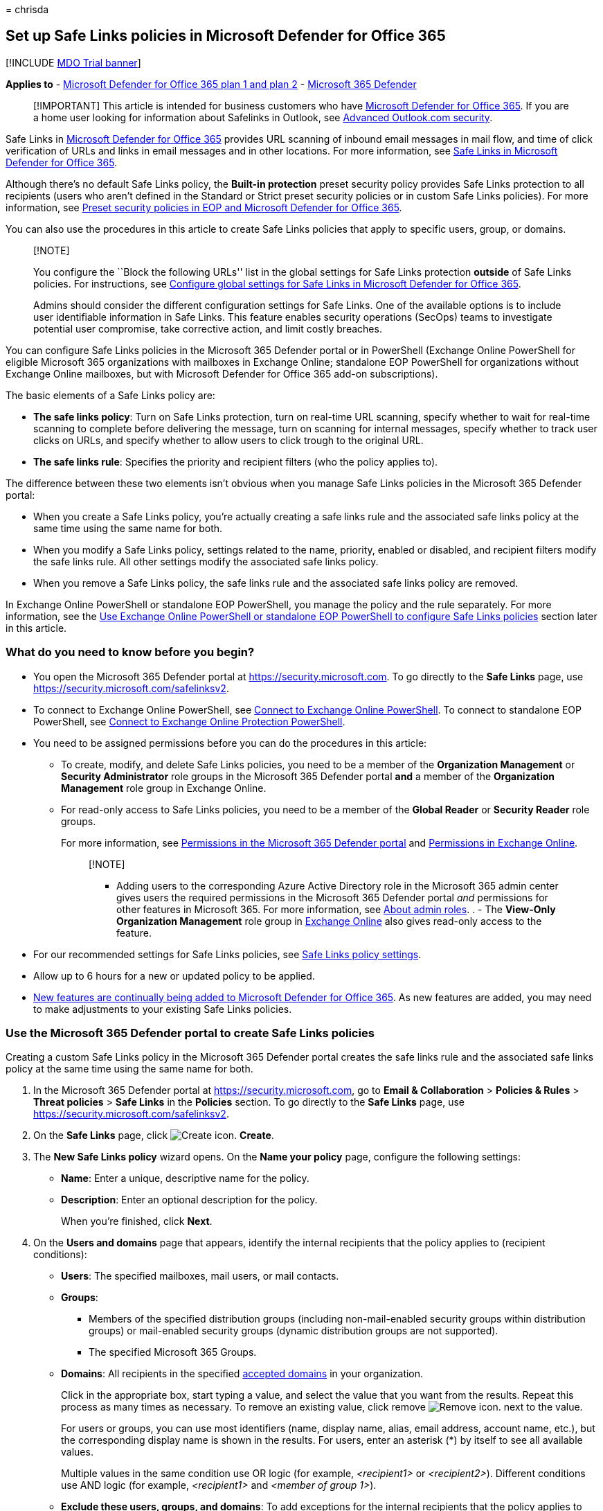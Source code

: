 = 
chrisda

== Set up Safe Links policies in Microsoft Defender for Office 365

{empty}[!INCLUDE link:../includes/mdo-trial-banner.md[MDO Trial banner]]

*Applies to* - link:defender-for-office-365.md[Microsoft Defender for
Office 365 plan 1 and plan 2] -
link:../defender/microsoft-365-defender.md[Microsoft 365 Defender]

____
[!IMPORTANT] This article is intended for business customers who have
link:defender-for-office-365.md[Microsoft Defender for Office 365]. If
you are a home user looking for information about Safelinks in Outlook,
see
https://support.microsoft.com/office/882d2243-eab9-4545-a58a-b36fee4a46e2[Advanced
Outlook.com security].
____

Safe Links in link:defender-for-office-365.md[Microsoft Defender for
Office 365] provides URL scanning of inbound email messages in mail
flow, and time of click verification of URLs and links in email messages
and in other locations. For more information, see
link:safe-links-about.md[Safe Links in Microsoft Defender for Office
365].

Although there’s no default Safe Links policy, the *Built-in protection*
preset security policy provides Safe Links protection to all recipients
(users who aren’t defined in the Standard or Strict preset security
policies or in custom Safe Links policies). For more information, see
link:preset-security-policies.md[Preset security policies in EOP and
Microsoft Defender for Office 365].

You can also use the procedures in this article to create Safe Links
policies that apply to specific users, group, or domains.

____
{empty}[!NOTE]

You configure the ``Block the following URLs'' list in the global
settings for Safe Links protection *outside* of Safe Links policies. For
instructions, see
link:safe-links-policies-global-settings-configure.md[Configure global
settings for Safe Links in Microsoft Defender for Office 365].

Admins should consider the different configuration settings for Safe
Links. One of the available options is to include user identifiable
information in Safe Links. This feature enables security operations
(SecOps) teams to investigate potential user compromise, take corrective
action, and limit costly breaches.
____

You can configure Safe Links policies in the Microsoft 365 Defender
portal or in PowerShell (Exchange Online PowerShell for eligible
Microsoft 365 organizations with mailboxes in Exchange Online;
standalone EOP PowerShell for organizations without Exchange Online
mailboxes, but with Microsoft Defender for Office 365 add-on
subscriptions).

The basic elements of a Safe Links policy are:

* *The safe links policy*: Turn on Safe Links protection, turn on
real-time URL scanning, specify whether to wait for real-time scanning
to complete before delivering the message, turn on scanning for internal
messages, specify whether to track user clicks on URLs, and specify
whether to allow users to click trough to the original URL.
* *The safe links rule*: Specifies the priority and recipient filters
(who the policy applies to).

The difference between these two elements isn’t obvious when you manage
Safe Links policies in the Microsoft 365 Defender portal:

* When you create a Safe Links policy, you’re actually creating a safe
links rule and the associated safe links policy at the same time using
the same name for both.
* When you modify a Safe Links policy, settings related to the name,
priority, enabled or disabled, and recipient filters modify the safe
links rule. All other settings modify the associated safe links policy.
* When you remove a Safe Links policy, the safe links rule and the
associated safe links policy are removed.

In Exchange Online PowerShell or standalone EOP PowerShell, you manage
the policy and the rule separately. For more information, see the
link:#use-exchange-online-powershell-or-standalone-eop-powershell-to-configure-safe-links-policies[Use
Exchange Online PowerShell or standalone EOP PowerShell to configure
Safe Links policies] section later in this article.

=== What do you need to know before you begin?

* You open the Microsoft 365 Defender portal at
https://security.microsoft.com. To go directly to the *Safe Links* page,
use https://security.microsoft.com/safelinksv2.
* To connect to Exchange Online PowerShell, see
link:/powershell/exchange/connect-to-exchange-online-powershell[Connect
to Exchange Online PowerShell]. To connect to standalone EOP PowerShell,
see
link:/powershell/exchange/connect-to-exchange-online-protection-powershell[Connect
to Exchange Online Protection PowerShell].
* You need to be assigned permissions before you can do the procedures
in this article:
** To create, modify, and delete Safe Links policies, you need to be a
member of the *Organization Management* or *Security Administrator* role
groups in the Microsoft 365 Defender portal *and* a member of the
*Organization Management* role group in Exchange Online.
** For read-only access to Safe Links policies, you need to be a member
of the *Global Reader* or *Security Reader* role groups.
+
For more information, see link:mdo-portal-permissions.md[Permissions in
the Microsoft 365 Defender portal] and
link:/exchange/permissions-exo/permissions-exo[Permissions in Exchange
Online].
+
____
{empty}[!NOTE]

** Adding users to the corresponding Azure Active Directory role in the
Microsoft 365 admin center gives users the required permissions in the
Microsoft 365 Defender portal _and_ permissions for other features in
Microsoft 365. For more information, see
link:../../admin/add-users/about-admin-roles.md[About admin roles]. . -
The *View-Only Organization Management* role group in
link:/Exchange/permissions-exo/permissions-exo#role-groups[Exchange
Online] also gives read-only access to the feature.
____
* For our recommended settings for Safe Links policies, see
link:recommended-settings-for-eop-and-office365.md#safe-links-policy-settings[Safe
Links policy settings].
* Allow up to 6 hours for a new or updated policy to be applied.
* link:defender-for-office-365-whats-new.md[New features are continually
being added to Microsoft Defender for Office 365]. As new features are
added, you may need to make adjustments to your existing Safe Links
policies.

=== Use the Microsoft 365 Defender portal to create Safe Links policies

Creating a custom Safe Links policy in the Microsoft 365 Defender portal
creates the safe links rule and the associated safe links policy at the
same time using the same name for both.

[arabic]
. In the Microsoft 365 Defender portal at
https://security.microsoft.com, go to *Email & Collaboration* >
*Policies & Rules* > *Threat policies* > *Safe Links* in the *Policies*
section. To go directly to the *Safe Links* page, use
https://security.microsoft.com/safelinksv2.
. On the *Safe Links* page, click
image:../../media/m365-cc-sc-create-icon.png[Create icon.] *Create*.
. The *New Safe Links policy* wizard opens. On the *Name your policy*
page, configure the following settings:
* *Name*: Enter a unique, descriptive name for the policy.
* *Description*: Enter an optional description for the policy.
+
When you’re finished, click *Next*.
. On the *Users and domains* page that appears, identify the internal
recipients that the policy applies to (recipient conditions):
* *Users*: The specified mailboxes, mail users, or mail contacts.
* *Groups*:
** Members of the specified distribution groups (including
non-mail-enabled security groups within distribution groups) or
mail-enabled security groups (dynamic distribution groups are not
supported).
** The specified Microsoft 365 Groups.
* *Domains*: All recipients in the specified
link:/exchange/mail-flow-best-practices/manage-accepted-domains/manage-accepted-domains[accepted
domains] in your organization.
+
Click in the appropriate box, start typing a value, and select the value
that you want from the results. Repeat this process as many times as
necessary. To remove an existing value, click remove
image:../../media/m365-cc-sc-remove-selection-icon.png[Remove icon.]
next to the value.
+
For users or groups, you can use most identifiers (name, display name,
alias, email address, account name, etc.), but the corresponding display
name is shown in the results. For users, enter an asterisk (*) by itself
to see all available values.
+
Multiple values in the same condition use OR logic (for example,
_<recipient1>_ or _<recipient2>_). Different conditions use AND logic
(for example, _<recipient1>_ and _<member of group 1>_).
* *Exclude these users, groups, and domains*: To add exceptions for the
internal recipients that the policy applies to (recipient exceptions),
select this option and configure the exceptions. The settings and
behavior are exactly like the conditions.
+
____
[!IMPORTANT] Multiple different types of conditions or exceptions are
not additive; they’re inclusive. The policy is applied _only_ to those
recipients that match _all_ of the specified recipient filters. For
example, you configure a recipient filter condition in the policy with
the following values:

* Users: romain@contoso.com
* Groups: Executives

The policy is applied to romain@contoso.com _only_ if he’s also a member
of the Executives group. If he’s not a member of the group, then the
policy is not applied to him.

Likewise, if you use the same recipient filter as an exception to the
policy, the policy is not applied to romain@contoso.com _only_ if he’s
also a member of the Executives group. If he’s not a member of the
group, then the policy still applies to him.
____
+
When you’re finished, click *Next*.
. On the *URL & click protection settings* page that appears, configure
the following settings:
* *Action on potentially malicious URLs within Emails (Email & Time of
Click)* section:
** *On: Safe Links checks a list of known, malicious links when users
click links in email*: Select this option to turn on Safe Links
protection for links in email messages. If you select this option, the
following settings are available:
*** *Apply Safe Links to email messages sent within the organization
(Email – Intraorg & Time of Click)*: Select this option to apply the
Safe Links policy to messages between internal senders and internal
recipients. Turning this on will enable link wrapping for all intraorg
messages.
*** *Apply real-time URL scanning for suspicious links and links that
point to files (Email)*: Select this option to turn on real-time
scanning of links in email messages from external senders. If you select
this option, the following setting is available:
**** *Wait for URL scanning to complete before delivering the message
(Email)*: Select this option to wait for real-time URL scanning to
complete before delivering the message from external senders. The
recommended setting is *On*.
*** *Do not rewrite URLs, do checks via SafeLinks API only (Time of
Click)*: Select this option to prevent URL wrapping and skip reputation
check during mail flow. Safe Links is called exclusively via APIs at the
time of URL click by Outlook clients that support it.
*** *Do not rewrite the following URLs in email* section: Click *Manage
(nn) URLs* to allow access to specific URLs that would otherwise be
blocked by Safe Links.
+
____
[!NOTE] Entries in the ``Do not rewrite the following URLs'' list are
not scanned or wrapped by Safe Links during mail flow. Use
link:tenant-allow-block-list-urls-configure.md#use-the-microsoft-365-defender-portal-to-create-allow-entries-for-urls-in-the-submissions-portal[URL
allow entries in the Tenant Allow/Block List] to override the Safe Links
URL verdict.
____
[arabic]
.. In the *Manage URLs to not rewrite* flyout that appears, click
image:../../media/m365-cc-sc-create-icon.png[Add URLs icon.] *Add URLs*.
.. In the *Add URLs* flyout that appears, type the URL or value that you
want, select the entry that appears below the box, and then click
*Save*. Repeat this step as many times as necessary.
+
For entry syntax, see
link:safe-links-about.md#entry-syntax-for-the-do-not-rewrite-the-following-urls-list[Entry
syntax for the ``Do not rewrite the following URLs'' list].
+
To remove an entry, click
image:../../media/m365-cc-sc-remove-selection-icon.png[Remove icon.]
next to the entry.
+
When you’re finished, click *Save*.
.. Back on the *Manage URLs to not rewrite* flyout, click *Done* or do
maintenance on the list of entries:
+
To remove entries from the list, can use the
image:../../media/m365-cc-sc-search-icon.png[Search icon.] *Search* box
to find the entry.
+
To select a single entry, click on the value in the *URLs* column.
+
To select multiple entries one at a time, click the blank area to the
left of the value.
+
To select all entries at one, click the blank area to the left of the
*URLs* column header.
+
With one or more entries selected, click the
image:../../media/m365-cc-sc-create-icon.png[Add URLs icon.] or
image:../../media/m365-cc-sc-delete-icon.png[Delete icon.] icons that
appear.
+
When you’re finished, click *Done*.
* *Actions for potentially malicious URLs in Microsoft Teams (Time of
Click)* section:
** *On: Safe Links checks a list of known, malicious links when users
click links in Microsoft Teams*: Select this option to enable Safe Links
protection for links in Teams. Note that this setting might take up to
24 hours to take effect.
+
____
[!NOTE] Currently, Safe Links protection for Microsoft Teams is not
available in Microsoft 365 GCC High or Microsoft 365 DoD.
____
* *Actions for potentially malicious URLs in Microsoft Office apps (Time
of Click)* section:
** *On: Safe Links checks a list of known, malicious links when users
click links in Microsoft Office apps*: Select this option to enable Safe
Links protection for links in files in supported Office desktop, mobile,
and web apps.
* *Click protection settings* section:
** *Track user clicks*: Leave this option selected to enable the
tracking user clicks on URLs. If you select this option, the following
options are available:
*** *Let users click through to the original URL*: Clear this option to
block users from clicking through to the original URL in
link:safe-links-about.md#warning-pages-from-safe-links[warning pages].
*** *Display the organization branding on notification and warning
pages*: For more information about customized branding, see
link:../../admin/setup/customize-your-organization-theme.md[Customize
the Microsoft 365 theme for your organization].
+
For detailed information about these settings, see:
* link:safe-links-about.md#safe-links-settings-for-email-messages[Safe
Links settings for email messages].
* link:safe-links-about.md#safe-links-settings-for-microsoft-teams[Safe
Links settings for Microsoft Teams].
* link:safe-links-about.md#safe-links-settings-for-office-apps[Safe
Links settings for Office apps].
* link:safe-links-about.md#click-protection-settings-in-safe-links-policies[Click
protection settings in Safe Links policies]
+
For more the recommended values for Standard and Strict policy settings,
see
link:recommended-settings-for-eop-and-office365.md#safe-links-policy-settings[Safe
Links policy settings].
+
When you’re finished, click *Next*.
. On the *Notification* page that appears, select one of the following
values for *How would you like to notify your users?*:
* *Use the default notification text*
* *Use custom notification text*: If you select this value, the
following settings appear:
** *Use Microsoft Translator for automatic localization*
** *Custom notification text*: Enter the custom notification text in
this box (the length can’t exceed 200 characters).
+
When you’re finished, click *Next*.
. On the *Review* page that appears, review your settings. You can
select *Edit* in each section to modify the settings within the section.
Or you can click *Back* or select the specific page in the wizard.
+
When you’re finished, click *Submit*.
. On the confirmation page that appears, click *Done*.

=== Use the Microsoft 365 Defender portal to view Safe Links policies

[arabic]
. In the Microsoft 365 Defender portal at
https://security.microsoft.com, go to *Email & Collaboration* >
*Policies & Rules* > *Threat policies* > *Safe Links* in the *Policies*
section. To go directly to the *Safe Links* page, use
https://security.microsoft.com/safelinksv2.
. On the *Safe Links* page, the following properties are displayed in
the list of Safe Links policies:
* *Name*
* *Status*
* *Priority*
. When you select a policy by clicking on the name, the policy settings
are displayed in a flyout.

=== Use the Microsoft 365 Defender portal to modify Safe Links policies

[arabic]
. In the Microsoft 365 Defender portal, go to *Policies & rules* >
*Threat Policies* > *Policies* section > *Safe Links*.
. On the *Safe Links* page, select a policy from the list by clicking on
the name.
. In the policy details flyout that appears, select *Edit* in each
section to modify the settings within the section. For more information
about the settings, see the previous
link:#use-the-microsoft-365-defender-portal-to-create-safe-links-policies[Use
the Microsoft 365 Defender portal to create Safe Links policies] section
in this article.

To enable or disable a policy or set the policy priority order, see the
following sections.

==== Enable or disable Safe Links policies

[arabic]
. In the Microsoft 365 Defender portal at
https://security.microsoft.com, go to *Email & Collaboration* >
*Policies & Rules* > *Threat policies* > *Safe Links* in the *Policies*
section. To go directly to the *Safe Links* page, use
https://security.microsoft.com/safelinksv2.
. On the *Safe Links* page, select a policy from the list by clicking on
the name.
. At the top of the policy details flyout that appears, you’ll see one
of the following values:
* *Policy off*: To turn on the policy, click
image:../../media/m365-cc-sc-turn-on-off-icon.png[Turn on icon.] *Turn
on* .
* *Policy on*: To turn off the policy, click
image:../../media/m365-cc-sc-turn-on-off-icon.png[Turn off icon.] *Turn
off*.
. In the confirmation dialog that appears, click *Turn on* or *Turn
off*.
. Click *Close* in the policy details flyout.

Back on the main policy page, the *Status* value of the policy will be
*On* or *Off*.

==== Set the priority of Safe Links policies

By default, Safe Links are given a priority that’s based on the order
they were created in (newer policies are lower priority than older
policies). A lower priority number indicates a higher priority for the
policy (0 is the highest), and policies are processed in priority order
(higher priority policies are processed before lower priority policies).
No two policies can have the same priority, and policy processing stops
after the first policy is applied.

To change the priority of a policy, you click *Increase priority* or
*Decrease priority* in the properties of the policy (you can’t directly
modify the *Priority* number in the Microsoft 365 Defender portal).
Changing the priority of a policy only makes sense if you have multiple
policies.

*Note*:

* In the Microsoft 365 Defender portal, you can only change the priority
of the Safe Links policy after you create it. In PowerShell, you can
override the default priority when you create the safe links rule (which
can affect the priority of existing rules).
* Safe Links policies are processed in the order that they’re displayed
(the first policy has the *Priority* value 0). For more information
about the order of precedence and how multiple policies are evaluated
and applied, see link:how-policies-and-protections-are-combined.md[Order
and precedence of email protection].

[arabic]
. In the Microsoft 365 Defender portal at
https://security.microsoft.com, go to *Email & Collaboration* >
*Policies & Rules* > *Threat policies* > *Safe Links* in the *Policies*
section. To go directly to the *Safe Links* page, use
https://security.microsoft.com/safelinksv2.
. On the *Safe Links* page, select a policy from the list by clicking on
the name.
. At the top of the policy details flyout that appears, you’ll see
*Increase priority* or *Decrease priority* based on the current priority
value and the number of custom policies:
* The policy with the *Priority* value *0* has only the *Decrease
priority* option available.
* The policy with the lowest *Priority* value (for example, *3*) has
only the *Increase priority* option available.
* If you have three or more policies, the policies between the highest
and lowest priority values have both the *Increase priority* and
*Decrease priority* options available.
+
Click image:../../media/m365-cc-sc-increase-icon.png[Increase priority
icon.] *Increase priority* or
image:../../media/m365-cc-sc-decrease-icon.png[Decrease priority icon]
*Decrease priority* to change the *Priority* value.
. When you’re finished, click *Close* in the policy details flyout.

=== Use the Microsoft 365 Defender portal to remove Safe Links policies

[arabic]
. In the Microsoft 365 Defender portal, go to *Email & Collaboration* >
*Policies & Rules* > *Threat policies* > *Safe Links* in the *Policies*
section.
. On the *Safe Links* page, select a policy from the list by clicking on
the name. At the top of the policy details flyout that appears, click
image:../../media/m365-cc-sc-more-actions-icon.png[More actions icon.]
*More actions* > image:../../media/m365-cc-sc-delete-icon.png[Delete
policy icon] *Delete policy*.
. In the confirmation dialog that appears, click *Yes*.

=== Use Exchange Online PowerShell or standalone EOP PowerShell to configure Safe Links policies

As previously described, a Safe Links policy consists of a safe links
policy and a safe links rule.

In PowerShell, the difference between safe links policies and safe links
rules is apparent. You manage safe links policies by using the
**-SafeLinksPolicy* cmdlets, and you manage safe links rules by using
the **-SafeLinksRule* cmdlets.

* In PowerShell, you create the safe links policy first, then you create
the safe links rule that identifies the policy that the rule applies to.
* In PowerShell, you modify the settings in the safe links policy and
the safe links rule separately.
* When you remove a safe links policy from PowerShell, the corresponding
safe links rule isn’t automatically removed, and vice versa.

==== Use PowerShell to create Safe Links policies

Creating a Safe Links policy in PowerShell is a two-step process:

[arabic]
. Create the safe links policy.
. Create the safe links rule that specifies the safe links policy that
the rule applies to.

____
{empty}[!NOTE]

* You can create a new safe links rule and assign an existing,
unassociated safe links policy to it. A safe links rule can’t be
associated with more than one safe links policy.
* You can configure the following settings on new safe links policies in
PowerShell that aren’t available in the Microsoft 365 Defender portal
until after you create the policy:
** Create the new policy as disabled (_Enabled_ `$false` on the
*New-SafeLinksRule* cmdlet).
** Set the priority of the policy during creation (_Priority_
_<Number>_) on the *New-SafeLinksRule* cmdlet).
* A new safe links policy that you create in PowerShell isn’t visible in
the Microsoft 365 Defender portal until you assign the policy to a safe
links rule.
____

===== Step 1: Use PowerShell to create a safe links policy

To create a safe links policy, use this syntax:

[source,powershell]
----
New-SafeLinksPolicy -Name "<PolicyName>" [-AdminDisplayName "<Comments>"] [-EnableSafeLinksForEmail <$true | $false>] [-EnableSafeLinksForOffice <$true | $false>] [-EnableSafeLinksForTeams <$true | $false>] [-ScanUrls <$true | $false>] [-DeliverMessageAfterScan <$true | $false>] [-EnableForInternalSenders <$true | $false>] [-AllowClickThrough <$true | $false>] [-TrackUserClicks <$true | $false>] [-DoNotRewriteUrls "Entry1","Entry2",..."EntryN"]
----

____
{empty}[!NOTE]

* For details about the entry syntax to use for the _DoNotRewriteUrls_
parameter, see
link:safe-links-about.md#entry-syntax-for-the-do-not-rewrite-the-following-urls-list[Entry
syntax for the ``Do not rewrite the following URLs'' list].
* For additional syntax that you can use for the _DoNotRewriteUrls_
parameter when you modify existing safe links policies by using the
*Set-SafeLinksPolicy* cmdlet, see the
link:#use-powershell-to-modify-safe-links-policies[Use PowerShell to
modify safe links policies] section later in this article.
____

This example creates a safe links policy named Contoso All with the
following values:

* Turn on URL scanning and URL rewriting in email messages.
** Turn on URL scanning and rewriting for internal messages.
** Turn on real-time scanning of clicked URLs, including clicked links
that point to files.
*** Wait for URL scanning to complete before delivering the message.
* Turn on URL scanning in Teams.
* Turn on URL scanning in supported Office apps.
* Track user clicks related to Safe Links protection (we aren’t using
the _TrackUserClicks_ parameter, and the default value is $true).
* Do not allow users to click through to the original URL.

[source,powershell]
----
New-SafeLinksPolicy -Name "Contoso All" -EnableSafeLinksForEmail $true -EnableSafeLinksForOffice $true -EnableSafeLinksForTeams $true -ScanUrls $true -DeliverMessageAfterScan $true -EnableForInternalSenders $true -AllowClickThrough $false
----

For detailed syntax and parameter information, see
link:/powershell/module/exchange/new-safelinkspolicy[New-SafeLinksPolicy].

===== Step 2: Use PowerShell to create a safe links rule

To create a safe links rule, use this syntax:

[source,powershell]
----
New-SafeLinksRule -Name "<RuleName>" -SafeLinksPolicy "<PolicyName>" <Recipient filters> [<Recipient filter exceptions>] [-Comments "<OptionalComments>"] [-Enabled <$true | $false>]
----

This example creates a safe links rule named Contoso All with the
following conditions:

* The rule is associated with the safe links policy named Contoso All.
* The rule applies to all recipients in the contoso.com domain.
* Because we aren’t using the _Priority_ parameter, the default priority
is used.
* The rule is enabled (we aren’t using the _Enabled_ parameter, and the
default value is `$true`).

[source,powershell]
----
New-SafeLinksRule -Name "Contoso All" -SafeLinksPolicy "Contoso All" -RecipientDomainIs contoso.com
----

This example creates a safe links rule that’s similar to the previous
example, but in this example, the rule applies to recipients in all
accepted domains in the organization.

[source,powershell]
----
New-SafeLinksRule -Name "Contoso All" -SafeLinksPolicy "Contoso All" -RecipientDomainIs (Get-AcceptedDomain).Name
----

This example creates a safe links rule that’s similar to the previous
examples, but in this example, the rule applies to recipients in the
domains specified in a .csv file.

[source,powershell]
----
$Data = Import-Csv -Path "C:\Data\SafeLinksDomains.csv"
$SLDomains = $Data.Domains
New-SafeLinksRule -Name "Contoso All" -SafeLinksPolicy "Contoso All" -RecipientDomainIs $SLDomains
----

For detailed syntax and parameter information, see
link:/powershell/module/exchange/new-safelinksrule[New-SafeLinksRule].

==== Use PowerShell to view safe links policies

To view existing safe links policies, use the following syntax:

[source,powershell]
----
Get-SafeLinksPolicy [-Identity "<PolicyIdentity>"] [| <Format-Table | Format-List> <Property1,Property2,...>]
----

This example returns a summary list of all safe links policies.

[source,powershell]
----
Get-SafeLinksPolicy | Format-Table Name
----

This example returns detailed information for the safe links policy
named Contoso Executives.

[source,powershell]
----
Get-SafeLinksPolicy -Identity "Contoso Executives"
----

For detailed syntax and parameter information, see
link:/powershell/module/exchange/get-safelinkspolicy[Get-SafeLinksPolicy].

==== Use PowerShell to view safe links rules

To view existing safe links rules, use the following syntax:

[source,powershell]
----
Get-SafeLinksRule [-Identity "<RuleIdentity>"] [-State <Enabled | Disabled] [| <Format-Table | Format-List> <Property1,Property2,...>]
----

This example returns a summary list of all safe links rules.

[source,powershell]
----
Get-SafeLinksRule | Format-Table Name,State
----

To filter the list by enabled or disabled rules, run the following
commands:

[source,powershell]
----
Get-SafeLinksRule -State Disabled
----

[source,powershell]
----
Get-SafeLinksRule -State Enabled
----

This example returns detailed information for the safe links rule named
Contoso Executives.

[source,powershell]
----
Get-SafeLinksRule -Identity "Contoso Executives"
----

For detailed syntax and parameter information, see
link:/powershell/module/exchange/get-safelinksrule[Get-SafeLinksRule].

==== Use PowerShell to modify safe links policies

You can’t rename a safe links policy in PowerShell (the
*Set-SafeLinksPolicy* cmdlet has no _Name_ parameter). When you rename a
Safe Links policy in the Microsoft 365 Defender portal, you’re only
renaming the safe links _rule_.

The only additional consideration for modifying safe links policies in
PowerShell is the available syntax for the _DoNotRewriteUrls_ parameter
(the
link:safe-links-about.md#do-not-rewrite-the-following-urls-lists-in-safe-links-policies[``Do
not rewrite the following URLs'' list]):

* To add values that will replace any existing entries, use the
following syntax: `"Entry1","Entry2,..."EntryN"`.
* To add or remove values without affecting other existing entries, use
the following syntax:
`@{Add="Entry1","Entry2"...; Remove="Entry3","Entry4"...}`

Otherwise, the same settings are available when you create a safe links
policy as described in the
link:#step-1-use-powershell-to-create-a-safe-links-policy[Step 1: Use
PowerShell to create a safe links policy] section earlier in this
article.

To modify a safe links policy, use this syntax:

[source,powershell]
----
Set-SafeLinksPolicy -Identity "<PolicyName>" <Settings>
----

For detailed syntax and parameter information, see
link:/powershell/module/exchange/set-safelinkspolicy[Set-SafeLinksPolicy].

==== Use PowerShell to modify safe links rules

The only setting that’s not available when you modify a safe links rule
in PowerShell is the _Enabled_ parameter that allows you to create a
disabled rule. To enable or disable existing safe links rules, see the
next section.

Otherwise, the same settings are available when you create a rule as
described in the
link:#step-2-use-powershell-to-create-a-safe-links-rule[Step 2: Use
PowerShell to create a safe links rule] section earlier in this article.

To modify a safe links rule, use this syntax:

[source,powershell]
----
Set-SafeLinksRule -Identity "<RuleName>" <Settings>
----

This example adds all accepted domains in the organization as a
condition to the safe links rule named Contoso All.

[source,powershell]
----
Set-SafeLinksRule -Identity "Contoso All" -RecipientDomainIs (Get-AcceptedDomain).Name
----

This example adds the domains from the specified .csv as a condition to
the safe links rule named Contoso All.

[source,powershell]
----
$Data = Import-Csv -Path "C:\Data\SafeLinksDomains.csv"
$SLDomains = $Data.Domains
Set-SafeLinksRule -Identity "Contoso All" -RecipientDomainIs $SLDomains
----

For detailed syntax and parameter information, see
link:/powershell/module/exchange/set-safelinksrule[Set-SafeLinksRule].

==== Use PowerShell to enable or disable safe links rules

Enabling or disabling a safe links rule in PowerShell enables or
disables the whole Safe Links policy (the safe links rule and the
assigned safe links policy).

To enable or disable a safe links rule in PowerShell, use this syntax:

[source,powershell]
----
<Enable-SafeLinksRule | Disable-SafeLinksRule> -Identity "<RuleName>"
----

This example disables the safe links rule named Marketing Department.

[source,powershell]
----
Disable-SafeLinksRule -Identity "Marketing Department"
----

This example enables same rule.

[source,powershell]
----
Enable-SafeLinksRule -Identity "Marketing Department"
----

For detailed syntax and parameter information, see
link:/powershell/module/exchange/enable-safelinksrule[Enable-SafeLinksRule]
and
link:/powershell/module/exchange/disable-safelinksrule[Disable-SafeLinksRule].

==== Use PowerShell to set the priority of safe links rules

The highest priority value you can set on a rule is 0. The lowest value
you can set depends on the number of rules. For example, if you have
five rules, you can use the priority values 0 through 4. Changing the
priority of an existing rule can have a cascading effect on other rules.
For example, if you have five custom rules (priorities 0 through 4), and
you change the priority of a rule to 2, the existing rule with priority
2 is changed to priority 3, and the rule with priority 3 is changed to
priority 4.

To set the priority of a safe links rule in PowerShell, use the
following syntax:

[source,powershell]
----
Set-SafeLinksRule -Identity "<RuleName>" -Priority <Number>
----

This example sets the priority of the rule named Marketing Department to
2. All existing rules that have a priority less than or equal to 2 are
decreased by 1 (their priority numbers are increased by 1).

[source,powershell]
----
Set-SafeLinksRule -Identity "Marketing Department" -Priority 2
----

____
[!NOTE] To set the priority of a new rule when you create it, use the
_Priority_ parameter on the *New-SafeLinksRule* cmdlet instead.
____

For detailed syntax and parameter information, see
link:/powershell/module/exchange/set-safelinksrule[Set-SafeLinksRule].

==== Use PowerShell to remove safe links policies

When you use PowerShell to remove a safe links policy, the corresponding
safe links rule isn’t removed.

To remove a safe links policy in PowerShell, use this syntax:

[source,powershell]
----
Remove-SafeLinksPolicy -Identity "<PolicyName>"
----

This example removes the safe links policy named Marketing Department.

[source,powershell]
----
Remove-SafeLinksPolicy -Identity "Marketing Department"
----

For detailed syntax and parameter information, see
link:/powershell/module/exchange/remove-safelinkspolicy[Remove-SafeLinksPolicy].

==== Use PowerShell to remove safe links rules

When you use PowerShell to remove a safe links rule, the corresponding
safe links policy isn’t removed.

To remove a safe links rule in PowerShell, use this syntax:

[source,powershell]
----
Remove-SafeLinksRule -Identity "<PolicyName>"
----

This example removes the safe links rule named Marketing Department.

[source,powershell]
----
Remove-SafeLinksRule -Identity "Marketing Department"
----

For detailed syntax and parameter information, see
link:/powershell/module/exchange/remove-safelinksrule[Remove-SafeLinksRule].

To verify that Safe Links is scanning messages, check the available
Microsoft Defender for Office 365 reports. For more information, see
link:reports-defender-for-office-365.md[View reports for Defender for
Office 365] and link:threat-explorer-about.md[Use Explorer in the
Microsoft 365 Defender portal].

=== How do you know these procedures worked?

To verify that you’ve successfully created, modified, or removed Safe
Links policies, do any of the following steps:

* On the *Safe Links* page in the Microsoft 365 Defender portal at
https://security.microsoft.com/safelinksv2, verify the list of policies,
their *Status* values, and their *Priority* values. To view more
details, select the policy from the list, and view the details in the
fly out.
* In Exchange Online PowerShell or Exchange Online Protection
PowerShell, replace <Name> with the name of the policy or rule, run the
following command, and verify the settings:
+
[source,powershell]
----
Get-SafeLinksPolicy -Identity "<Name>"
----
+
[source,powershell]
----
Get-SafeLinksRule -Identity "<Name>"
----
